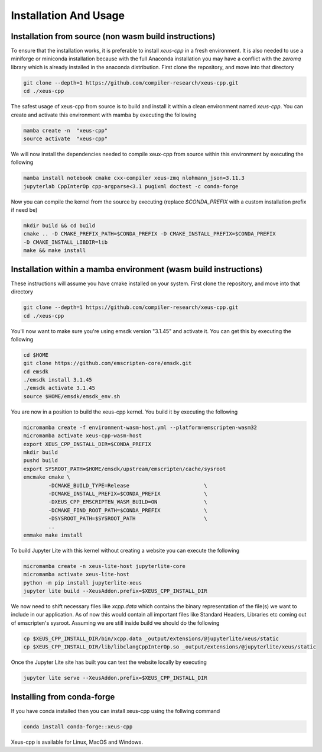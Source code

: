 Installation And Usage
--------------------

Installation from source (non wasm build instructions)
========================

To ensure that the installation works, it is preferable to install `xeus-cpp` in a
fresh environment. It is also needed to use a miniforge or miniconda installation 
because with the full Anaconda installation you may have a conflict with the `zeromq` 
library which is already installed in the anaconda distribution. First clone the 
repository, and move into that directory

.. code-block:: bash

    git clone --depth=1 https://github.com/compiler-research/xeus-cpp.git
    cd ./xeus-cpp

The safest usage of xeus-cpp from source is to build and install it within a 
clean environment named `xeus-cpp`. You can create and activate 
this environment with mamba by executing the following

.. code-block:: bash

    mamba create -n  "xeus-cpp"
    source activate  "xeus-cpp"

We will now install the dependencies needed to compile xeux-cpp from source within 
this environment by executing the following

.. code-block:: bash

    mamba install notebook cmake cxx-compiler xeus-zmq nlohmann_json=3.11.3
    jupyterlab CppInterOp cpp-argparse<3.1 pugixml doctest -c conda-forge

Now you can compile the kernel from the source by executing (replace `$CONDA_PREFIX` 
with a custom installation prefix if need be)

.. code-block:: bash

    mkdir build && cd build
    cmake .. -D CMAKE_PREFIX_PATH=$CONDA_PREFIX -D CMAKE_INSTALL_PREFIX=$CONDA_PREFIX 
    -D CMAKE_INSTALL_LIBDIR=lib
    make && make install

Installation within a mamba environment (wasm build instructions)
========================

These instructions will assume you have cmake installed on your system. First clone the repository, and move into that directory

.. code-block:: bash

    git clone --depth=1 https://github.com/compiler-research/xeus-cpp.git
    cd ./xeus-cpp

You'll now want to make sure you're using emsdk version "3.1.45" and activate it. You can get this by executing the following

.. code-block:: bash

    cd $HOME
    git clone https://github.com/emscripten-core/emsdk.git
    cd emsdk
    ./emsdk install 3.1.45
    ./emsdk activate 3.1.45
    source $HOME/emsdk/emsdk_env.sh


You are now in a position to build the xeus-cpp kernel. You build it by executing the following

.. code-block:: bash

    micromamba create -f environment-wasm-host.yml --platform=emscripten-wasm32
    micromamba activate xeus-cpp-wasm-host
    export XEUS_CPP_INSTALL_DIR=$CONDA_PREFIX
    mkdir build
    pushd build
    export SYSROOT_PATH=$HOME/emsdk/upstream/emscripten/cache/sysroot
    emcmake cmake \
            -DCMAKE_BUILD_TYPE=Release                        \
            -DCMAKE_INSTALL_PREFIX=$CONDA_PREFIX              \
            -DXEUS_CPP_EMSCRIPTEN_WASM_BUILD=ON               \
            -DCMAKE_FIND_ROOT_PATH=$CONDA_PREFIX              \
            -DSYSROOT_PATH=$SYSROOT_PATH                      \
            ..
    emmake make install


To build Jupyter Lite with this kernel without creating a website you can execute the following

.. code-block:: bash

    micromamba create -n xeus-lite-host jupyterlite-core
    micromamba activate xeus-lite-host
    python -m pip install jupyterlite-xeus
    jupyter lite build --XeusAddon.prefix=$XEUS_CPP_INSTALL_DIR

We now need to shift necessary files like `xcpp.data` which contains the binary representation of the file(s)
we want to include in our application. As of now this would contain all important files like Standard Headers,
Libraries etc coming out of emscripten's sysroot. Assuming we are still inside build we should do the following

.. code-block:: bash

    cp $XEUS_CPP_INSTALL_DIR/bin/xcpp.data _output/extensions/@jupyterlite/xeus/static
    cp $XEUS_CPP_INSTALL_DIR/lib/libclangCppInterOp.so _output/extensions/@jupyterlite/xeus/static

Once the Jupyter Lite site has built you can test the website locally by executing

.. code-block:: bash

    jupyter lite serve --XeusAddon.prefix=$XEUS_CPP_INSTALL_DIR

Installing from conda-forge
===========================

If you have conda installed then you can install xeus-cpp using the follwing command

.. code-block:: bash

    conda install conda-forge::xeus-cpp

Xeus-cpp is available for Linux, MacOS and Windows.
